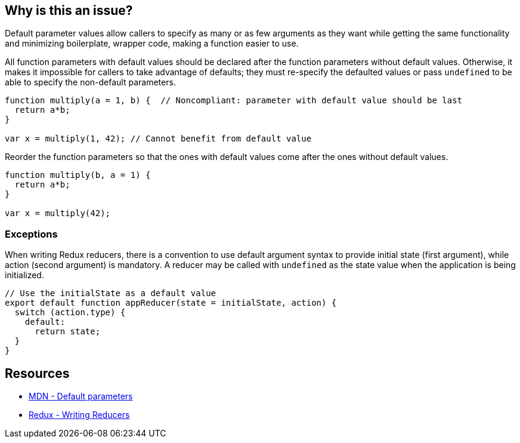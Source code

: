 == Why is this an issue?

Default parameter values allow callers to specify as many or as few arguments as they want while getting the same functionality and minimizing boilerplate, wrapper code, making a function easier to use.

All function parameters with default values should be declared after the function parameters without default values. Otherwise, it makes it impossible for callers to take advantage of defaults; they must re-specify the defaulted values or pass ``++undefined++`` to be able to specify the non-default parameters.

[source,javascript,diff-id=1,diff-type=noncompliant]
----
function multiply(a = 1, b) {  // Noncompliant: parameter with default value should be last
  return a*b;
}

var x = multiply(1, 42); // Cannot benefit from default value
----

Reorder the function parameters so that the ones with default values come after the ones without default values.

[source,javascript,diff-id=1,diff-type=compliant]
----
function multiply(b, a = 1) {
  return a*b;
}

var x = multiply(42);
----

=== Exceptions

When writing Redux reducers, there is a convention to use default argument syntax to provide initial state (first argument), while action (second argument) is mandatory. A reducer may be called with ``++undefined++`` as the state value when the application is being initialized.

[source,javascript]
----
// Use the initialState as a default value
export default function appReducer(state = initialState, action) {
  switch (action.type) {
    default:
      return state;
  }
}
----

== Resources

* https://developer.mozilla.org/en-US/docs/Web/JavaScript/Reference/Functions/Default_parameters[MDN - Default parameters]
* https://redux.js.org/tutorials/fundamentals/part-3-state-actions-reducers#writing-reducers[Redux - Writing Reducers]

ifdef::env-github,rspecator-view[]

'''
== Implementation Specification
(visible only on this page)

=== Message

Move parameters "xxx", "yyy" after parameters without default value.


endif::env-github,rspecator-view[]
